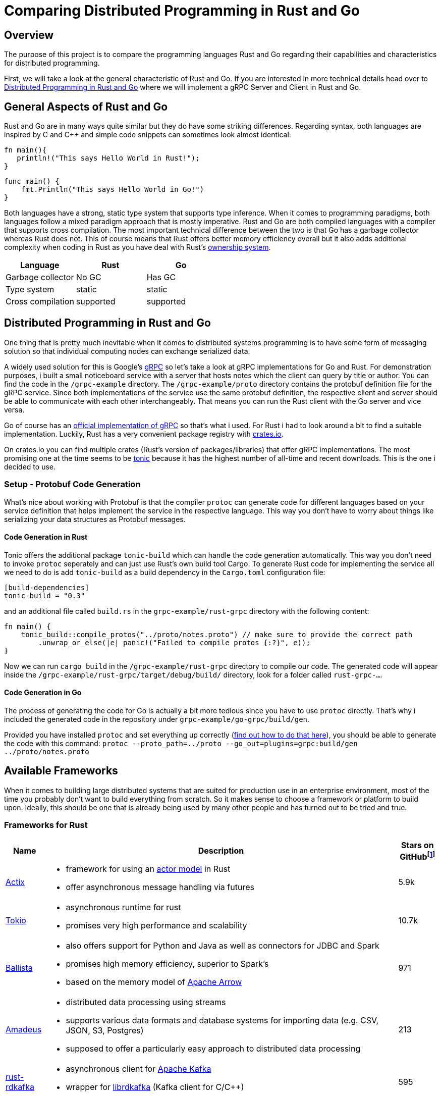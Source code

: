 = Comparing Distributed Programming in Rust and Go

== Overview

The purpose of this project is to compare the programming languages Rust and Go regarding their capabilities and characteristics for distributed programming.

First, we will take a look at the general characteristic of Rust and Go. 
If you are interested in more technical details head over to <<Distributed Programming in Rust and Go>> where we will implement a gRPC Server and Client in Rust and Go.

== General Aspects of Rust and Go

Rust and Go are in many ways quite similar but they do have some striking differences.
Regarding syntax, both languages are inspired by C and C++ and simple code snippets can sometimes look almost identical:

[source,rust]
----
fn main(){
   println!("This says Hello World in Rust!");
}
----

[source,go]
----
func main() { 
    fmt.Println("This says Hello World in Go!") 
} 
----

Both languages have a strong, static type system that supports type inference.
When it comes to programming paradigms, both languages follow a mixed paradigm approach that is mostly imperative.
Rust and Go are both compiled languages with a compiler that supports cross compilation.
The most important technical difference between the two is that Go has a garbage collector whereas Rust does not.
This of course means that Rust offers better memory efficiency overall but it also adds additional complexity when coding in Rust as you have deal with Rust's https://doc.rust-lang.org/book/ch04-01-what-is-ownership.html[ownership system].

|===
|Language |Rust |Go 

| Garbage collector
| No GC
| Has GC

| Type system
| static
| static

| Cross compilation
| supported
| supported

|===

== Distributed Programming in Rust and Go 

One thing that is pretty much inevitable when it comes to distributed systems programming is to have some form of messaging solution so that individual computing nodes can exchange serialized data.

A widely used solution for this is Google's https://grpc.io/[gRPC] so let's take a look at gRPC implementations for Go and Rust. For demonstration purposes, i built a small noticeboard service with a server that hosts notes which the client can query by title or author. You can find the code in the `/grpc-example` directory.
The `/grpc-example/proto` directory contains the protobuf definition file for the gRPC service.
Since both implementations of the service use the same protobuf definition, the respective client and server should be able to communicate with each other interchangeably. 
That means you can run the Rust client with the Go server and vice versa.

Go of course has an https://github.com/grpc/grpc-go[official implementation of gRPC] so that's what i used.
For Rust i had to look around a bit to find a suitable implementation.
Luckily, Rust has a very convenient package registry with https://www.crates.io[crates.io].

On crates.io you can find multiple crates (Rust's version of packages/libraries) that offer gRPC implementations. The most promising one at the time seems to be https://crates.io/crates/tonic[tonic] because it has the highest number of all-time and recent downloads. This is the one i decided to use.

=== Setup - Protobuf Code Generation

What's nice about working with Protobuf is that the compiler `protoc` can generate code for different languages based on your service definition that helps implement the service in the respective language.
This way you don't have to worry about things like serializing your data structures as Protobuf messages.

==== Code Generation in Rust

Tonic offers the additional package `tonic-build` which can handle the code generation automatically.
This way you don't need to invoke `protoc` seperately and can just use Rust's own build tool Cargo.
To generate Rust code for implementing the service all we need to do is add `tonic-build` as a build dependency in the `Cargo.toml` configuration file:

[source,rust]
----
[build-dependencies]
tonic-build = "0.3"
----

and an additional file called `build.rs` in the ``grpc-example/rust-grpc`` directory with the following content:
[source,rust]
----
fn main() {
    tonic_build::compile_protos("../proto/notes.proto") // make sure to provide the correct path
        .unwrap_or_else(|e| panic!("Failed to compile protos {:?}", e));
}
----

Now we can run `cargo build` in the `/grpc-example/rust-grpc` directory to compile our code.
The generated code will appear inside the `/grpc-example/rust-grpc/target/debug/build/` directory, look for a folder called `rust-grpc-...`.

==== Code Generation in Go

The process of generating the code for Go is actually a bit more tedious since you have to use `protoc` directly.
That's why i included the generated code in the repository under `grpc-example/go-grpc/build/gen`.

Provided you have installed `protoc` and set everything up correctly (https://developers.google.cn/protocol-buffers/docs/reference/go-generated[find out how to do that here]), you should be able to generate the code with this command:
`protoc --proto_path=../proto --go_out=plugins=grpc:build/gen ../proto/notes.proto`

== Available Frameworks  

When it comes to building large distributed systems that are suited for production use in an enterprise environment, most of the time you probably don't want to build everything from scratch. So it makes sense to choose a framework or platform to build upon. Ideally, this should be one that is already being used by many other people and has turned out to be tried and true.

=== Frameworks for Rust

[cols="1,9a,1"]
|===
|Name |Description |Stars on GitHubfootnoteref:[1,as of 2021-01-09]

|https://github.com/actix/actix[Actix]
|
- framework for using an https://en.wikipedia.org/wiki/Actor_model[actor model] in Rust
- offer asynchronous message handling via futures
|5.9k

|https://github.com/tokio-rs/tokio[Tokio]
|
- asynchronous runtime for rust
- promises very high performance and scalability
|10.7k

|https://github.com/ballista-compute/ballista[Ballista]
|
- also offers support for Python and Java as well as connectors for JDBC and Spark
- promises high memory efficiency, superior to Spark's
- based on the memory model of https://arrow.apache.org/[Apache Arrow]
|971

|https://github.com/constellation-rs/amadeus[Amadeus]
|
- distributed data processing using streams
- supports various data formats and database systems for importing data (e.g. CSV, JSON, S3, Postgres)
- supposed to offer a particularly easy approach to distributed data processing
|213

|https://github.com/fede1024/rust-rdkafka[rust-rdkafka]
|
- asynchronous client for https://kafka.apache.org/[Apache Kafka]
- wrapper for https://github.com/edenhill/librdkafka[librdkafka] (Kafka client for C/C++)
|595

|===

=== Frameworks for Go

[cols="1,9a,1"]
|===
|Name |Description |Stars on GitHubfootnoteref:[1,as of 2021-01-09]

|https://github.com/asim/go-micro[go-micro]
|
- broadly diversified framework for distributed systems development offering many different features
- supports RPC based communication
- promises to provide sane defaults to enable quick productivity
|15.2k

|https://github.com/emitter-io/emitter[Emitter]
|
- distributed publish/subscribe platform using MQTT
- Fulfils the high-availability and partition tolerance criteria of the CAP theorem
|2.7k

|https://github.com/lni/dragonboat[Dragonboat]
| 
- high performance multi-group Raft consensus library
- claims to be easy to use and handle all technical difficulties of the Raft protocol
|3.4k

|https://github.com/chrislusf/glow[glow]
|
- library for scalable parallel and distributed data processing
- functional aproach using map reduce
|2.9k

|https://github.com/chrislusf/gleam[gleam]
|
- high performance and efficient distributed execution system
- also using map reduce funcionality
|2.7k

|===

== Additional Thoughts

One central aspect of Rust's philosophy is its focus on performance.
Although better low-level performance is in general a good thing, this particular advantage of Rust might not be as useful when it comes to building distributed systems. Since the performance of a distributed system as a whole tends to be constrained more by network latency than by the execution time of individual tasks.

On the other hand, the fact that Rust offers very good memory efficiency means that it could be suited very well for distributed systems that keep a lot of data in memory at a time. For example, the authors of the Ballista framework claim that:

__"The combination of Rust and Arrow provides excellent memory efficiency and memory usage can be 5x - 10x lower than Apache Spark in some cases"__footnote:[https://github.com/ballista-compute/ballista#how-does-this-compare-to-apache-spark]

== Summary

